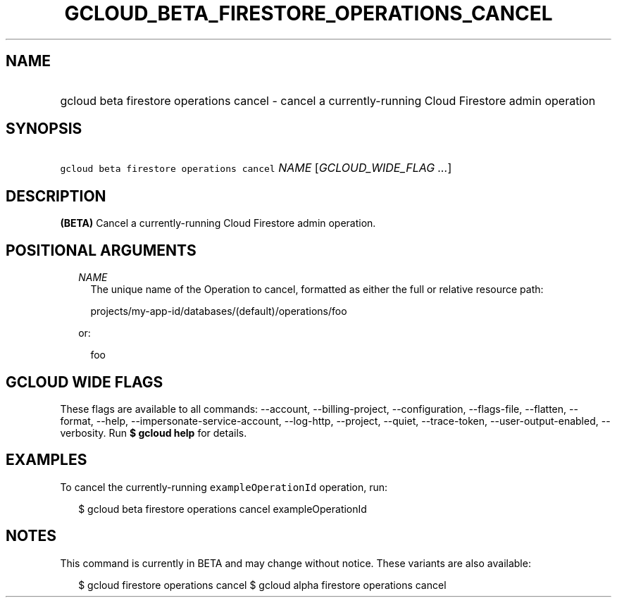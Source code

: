 
.TH "GCLOUD_BETA_FIRESTORE_OPERATIONS_CANCEL" 1



.SH "NAME"
.HP
gcloud beta firestore operations cancel \- cancel a currently\-running Cloud Firestore admin operation



.SH "SYNOPSIS"
.HP
\f5gcloud beta firestore operations cancel\fR \fINAME\fR [\fIGCLOUD_WIDE_FLAG\ ...\fR]



.SH "DESCRIPTION"

\fB(BETA)\fR Cancel a currently\-running Cloud Firestore admin operation.



.SH "POSITIONAL ARGUMENTS"

.RS 2m
.TP 2m
\fINAME\fR
The unique name of the Operation to cancel, formatted as either the full or
relative resource path:

.RS 2m
projects/my\-app\-id/databases/(default)/operations/foo
.RE

or:

.RS 2m
foo
.RE


.RE
.sp

.SH "GCLOUD WIDE FLAGS"

These flags are available to all commands: \-\-account, \-\-billing\-project,
\-\-configuration, \-\-flags\-file, \-\-flatten, \-\-format, \-\-help,
\-\-impersonate\-service\-account, \-\-log\-http, \-\-project, \-\-quiet,
\-\-trace\-token, \-\-user\-output\-enabled, \-\-verbosity. Run \fB$ gcloud
help\fR for details.



.SH "EXAMPLES"

To cancel the currently\-running \f5exampleOperationId\fR operation, run:

.RS 2m
$ gcloud beta firestore operations cancel exampleOperationId
.RE



.SH "NOTES"

This command is currently in BETA and may change without notice. These variants
are also available:

.RS 2m
$ gcloud firestore operations cancel
$ gcloud alpha firestore operations cancel
.RE

